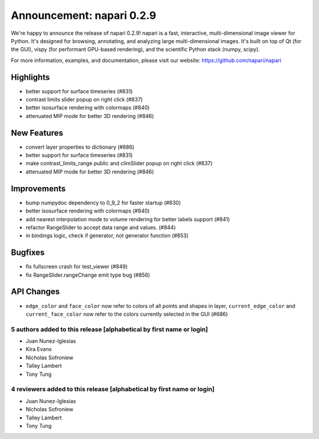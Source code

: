 Announcement: napari 0.2.9
==========================

We're happy to announce the release of napari 0.2.9!
napari is a fast, interactive, multi-dimensional image viewer for Python.
It's designed for browsing, annotating, and analyzing large multi-dimensional
images. It's built on top of Qt (for the GUI), vispy (for performant GPU-based
rendering), and the scientific Python stack (numpy, scipy).


For more information, examples, and documentation, please visit our website:
https://github.com/napari/napari

Highlights
**********
- better support for surface timeseries (#831)
- contrast limits slider popup on right click (#837)
- better isosurface rendering with colormaps (#840)
- attenuated MIP mode for better 3D rendering (#846)

New Features
************
- convert layer properties to dictionary (#686)
- better support for surface timeseries (#831)
- make contrast_limits_range public and climSlider popup on right click (#837)
- attenuated MIP mode for better 3D rendering (#846)

Improvements
************
- bump numpydoc dependency to 0_9_2 for faster startup (#830)
- better isosurface rendering with colormaps (#840)
- add nearest interpolation mode to volume rendering for better labels support (#841)
- refactor RangeSlider to accept data range and values. (#844)
- in bindings logic, check if generator, not generator function (#853)

Bugfixes
********
- fix fullscreen crash for test_viewer (#849)
- fix RangeSlider.rangeChange emit type bug (#856)

API Changes
***********
- ``edge_color`` and ``face_color`` now refer to colors of all points and shapes
  in layer, ``current_edge_color`` and ``current_face_color`` now refer to the
  colors currently selected in the GUI (#686)

5 authors added to this release [alphabetical by first name or login]
---------------------------------------------------------------------
- Juan Nunez-Iglesias
- Kira Evans
- Nicholas Sofroniew
- Talley Lambert
- Tony Tung


4 reviewers added to this release [alphabetical by first name or login]
-----------------------------------------------------------------------
- Juan Nunez-Iglesias
- Nicholas Sofroniew
- Talley Lambert
- Tony Tung
